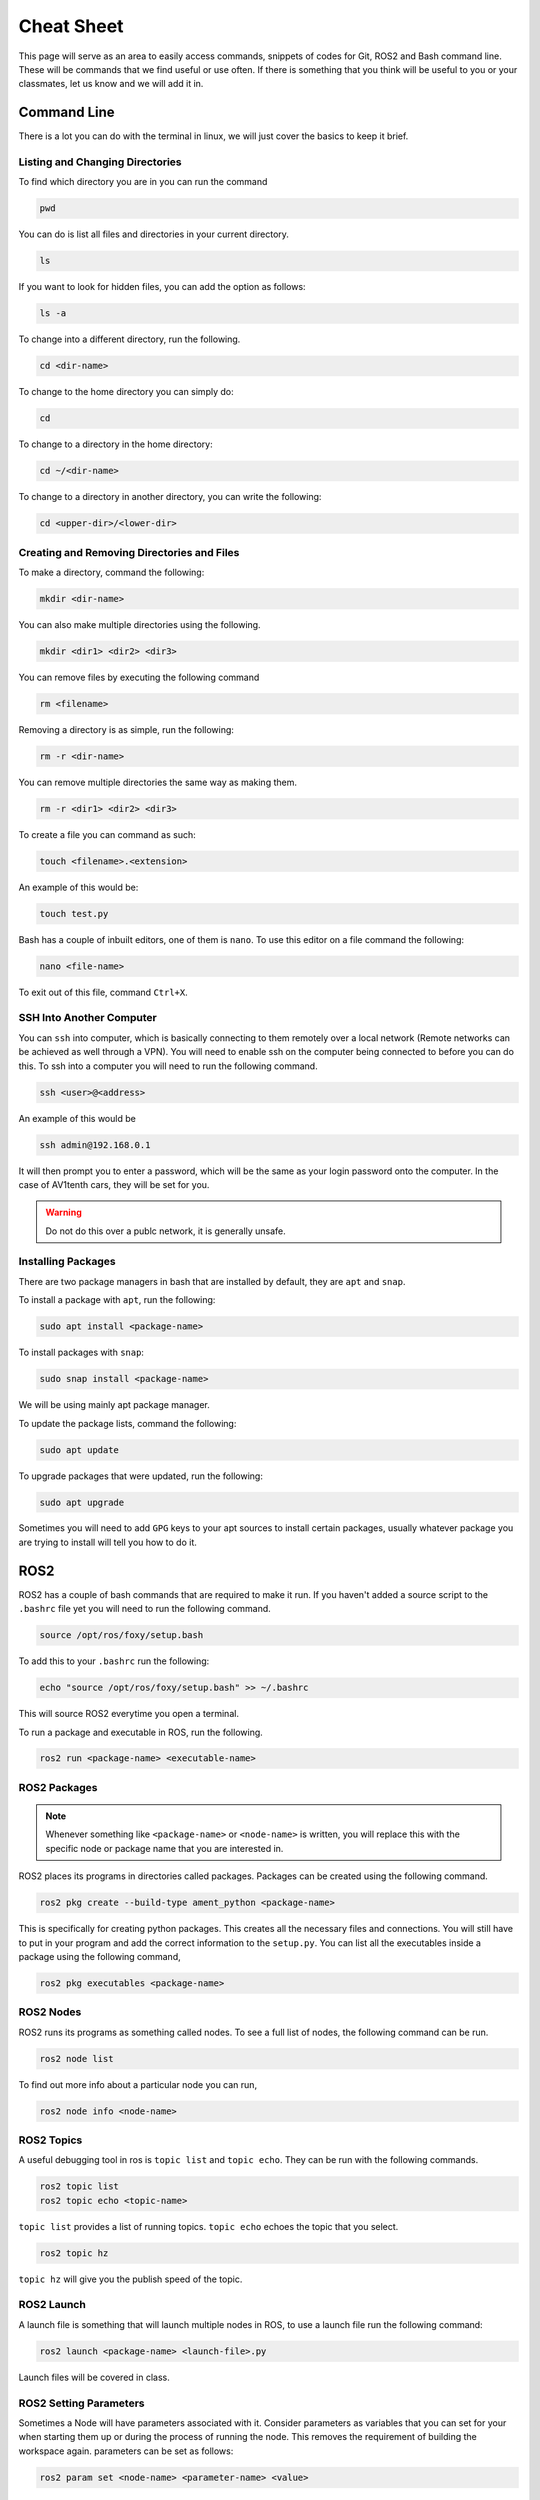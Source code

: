 Cheat Sheet
===========

This page will serve as an area to easily access commands, snippets of codes for Git, ROS2 and Bash command line. These will be commands that we find useful or use often. If there is something
that you think will be useful to you or your classmates, let us know and we will add it in.

Command Line
-------------

There is a lot you can do with the terminal in linux, we will just cover the basics to keep it brief.

Listing and Changing Directories 
^^^^^^^^^^^^^^^^^^^^^^^^^^^^^^^^
To find which directory you are in you can run the command

.. code-block:: bash

    pwd


You can do is list all files and directories in your current directory.

.. code-block:: bash

    ls

If you want to look for hidden files, you can add the option as follows:

.. code-block:: bash

    ls -a

To change into a different directory, run the following.

.. code-block:: bash

    cd <dir-name>

To change to the home directory you can simply do:

.. code-block:: bash

    cd

To change to a directory in the home directory:

.. code-block:: bash

    cd ~/<dir-name>

To change to a directory in another directory, you can write the following:

.. code-block:: bash

    cd <upper-dir>/<lower-dir>

Creating and Removing Directories and Files
^^^^^^^^^^^^^^^^^^^^^^^^^^^^^^^^^^^^^^^^^^^

To make a directory, command the following:

.. code-block:: bash

    mkdir <dir-name>

You can also make multiple directories using the following.

.. code-block:: bash

    mkdir <dir1> <dir2> <dir3>

You can remove files by executing the following command

.. code:: bash

    rm <filename>

Removing a directory is as simple, run the following:

.. code-block:: bash

    rm -r <dir-name>

You can remove multiple directories the same way as making them.

.. code-block:: bash

    rm -r <dir1> <dir2> <dir3>

To create a file you can command as such:

.. code-block:: bash

    touch <filename>.<extension>

An example of this would be:

.. code-block:: bash

    touch test.py

Bash has a couple of inbuilt editors, one of them is ``nano``. To use this editor on a file command the following:

.. code-block:: bash

    nano <file-name>

To exit out of this file, command ``Ctrl+X``.

SSH Into Another Computer
^^^^^^^^^^^^^^^^^^^^^^^^^

You can ``ssh`` into computer, which is basically connecting to them remotely over a local network (Remote networks can be achieved as well through a VPN). You will need to enable ssh on the computer being connected to before you can do this.
To ssh into a computer you will need to run the following command.

.. code-block:: bash

    ssh <user>@<address>

An example of this would be

.. code-block:: bash

    ssh admin@192.168.0.1

It will then prompt you to enter a password, which will be the same as your login password onto the computer. In the case of AV1tenth cars, they will be set for you.

.. warning:: Do not do this over a publc network, it is generally unsafe.

Installing Packages
^^^^^^^^^^^^^^^^^^^

There are two package managers in bash that are installed by default, they are ``apt`` and ``snap``.

To install a package with ``apt``, run the following:

.. code-block:: bash

    sudo apt install <package-name>

To install packages with ``snap``:

.. code-block:: bash

    sudo snap install <package-name>

We will be using mainly apt package manager.

To update the package lists, command the following:

.. code-block:: bash

    sudo apt update

To upgrade packages that were updated, run the following:

.. code-block:: bash

    sudo apt upgrade

Sometimes you will need to add ``GPG`` keys to your apt sources to install certain packages, usually whatever package you are trying to install will tell you how to do it.
    
ROS2
----

ROS2 has a couple of bash commands that are required to make it run. If you haven't added a source script to the ``.bashrc`` file yet you will need to run the following command.

.. code-block:: bash

    source /opt/ros/foxy/setup.bash

To add this to your ``.bashrc`` run the following:

.. code-block:: bash

    echo "source /opt/ros/foxy/setup.bash" >> ~/.bashrc

This will source ROS2 everytime you open a terminal.

To run a package and executable in ROS, run the following.

.. code-block:: bash

    ros2 run <package-name> <executable-name>

ROS2 Packages
^^^^^^^^^^^^^

.. note:: Whenever something like ``<package-name>`` or ``<node-name>`` is written, you will replace this with the specific node or package name that you are 
    interested in.

ROS2 places its programs in directories called packages. Packages can be created using the following command.

.. code-block:: bash

    ros2 pkg create --build-type ament_python <package-name>

This is specifically for creating python packages. This creates all the necessary files and connections. You will still have to put in your program and add the correct information
to the ``setup.py``. You can list all the executables inside a package using the following command,

.. code-block:: bash

    ros2 pkg executables <package-name>

ROS2 Nodes
^^^^^^^^^^

ROS2 runs its programs as something called nodes. To see a full list of nodes, the following command can be run.

.. code-block:: bash

    ros2 node list

To find out more info about a particular node you can run,

.. code-block:: bash

    ros2 node info <node-name>

ROS2 Topics
^^^^^^^^^^^

A useful debugging tool in ros is ``topic list`` and ``topic echo``. They can be run with the following commands.

.. code-block:: bash

    ros2 topic list
    ros2 topic echo <topic-name>

``topic list`` provides a list of running topics. ``topic echo`` echoes the topic that you select.

.. code-block:: bash

    ros2 topic hz

``topic hz`` will give you the publish speed of the topic.

ROS2 Launch
^^^^^^^^^^^

A launch file is something that will launch multiple nodes in ROS, to use a launch file run the following command:

.. code-block:: bash

    ros2 launch <package-name> <launch-file>.py

Launch files will be covered in class.

ROS2 Setting Parameters
^^^^^^^^^^^^^^^^^^^^^^^

Sometimes a Node will have parameters associated with it. Consider parameters as variables that you can set for your when starting them up or during the process of running the node.
This removes the requirement of building the workspace again. parameters can be set as follows:

.. code-block:: bash

    ros2 param set <node-name> <parameter-name> <value>

Sometimes the node name will be replaced by the name field in launch files. Parameters can be listed using,

.. code-block:: bash

    ros2 param list

You can get the current value of a parameter using,

.. code-block:: bash
     
    ros2 param get <node-name> <parameter-name>

Building a Workspace
^^^^^^^^^^^^^^^^^^^^

To run a custom package that is written you will have to first build the workspace. To do this execute the following:

.. code-block:: bash

    colcon build

You can also build singular packages using this command

.. code-block:: bash

    colcon build --packages-select <pkg_name>

This will essentially just copy your files over to the ``build`` , ``install`` , and ``log`` directories. Then you can source your local workspace by executing the following:

.. code-block:: bash

    . install/setup.bash

or

.. code-block:: bash

    source install/setup.bash


Git
---

First you must ensure you have Git installed on your computer. If you haven't, installation instructions are available at the `Installation <installation.html>`_ page.

Clone a Repo
^^^^^^^^^^^^
The following command will clone a repo into the working directory you are in.

.. code-block:: bash

    git clone <repo-url>

The clone command will clone the repo into a directory with the repo name. To clone a branch within a repo, the following can be used.

.. code-block:: bash

    git clone --branch <branch-name> <repo-url>

.. note:: ``<stuff>`` means you remove the entire thing and replace it with a single url, name or something else based on what you want to do.

Changing to a Different Branch
^^^^^^^^^^^^^^^^^^^^^^^^^^^^^^

To change to a different branch in your local repo you can do the following:

.. code-block:: bash

    git checkout <branch-name>

this will change your active branch. To check which branch you are on you can run the following:

.. code-block:: bash

    git branch

Adding to your Remote Repo After Cloning 
^^^^^^^^^^^^^^^^^^^^^^^^^^^^^^^^^^^^^^^^^

To add or stage changes that you have made inside your local repo, run the following command.

.. code-block:: bash

    git add .

This will stage all changes. If you want to stage specific changes, run the following command.

.. code-block:: bash

    git add <path-to-file>

That will stage changes in a certain directory or a certain file that was changed. After that you need to commit your changes that can be done with the following command.

.. code-block:: bash

    git commit -m "Message regarding your changes"

This will commit your changes and now they are ready for synchronization to your remote repo. That can be done with the following command.

.. code-block:: bash

    git push

This will push your changes. To pull any new changes done, do the following.

.. code-block:: bash

    git pull

To merge a branch with the main branch, you can run the following commands.

.. code-block:: bash

    git checkout <name-of-main-branch>
    git merge orgin/<name-of-branch>
    git push

This is will help with collaboration there are a lot of resources for git online, I would check them out.

Collaboration
^^^^^^^^^^^^^

To collaborate on a project, create branches once you have edited a local repo. Try not to push to the main. Edit, test, review and then merge to main. To change and create a new branch simultaneously run the following command:

.. code-block:: bash

    git checkout -b <branch-name>

Now you are in a new branch. Now add and commit your changes. Then to push, run the following command:

.. code-block:: bash

    git push --set-upstream origin <branch-name>

Then up on GitHub or GitLab, create a pull request to merge to your main branch, when your team is satisfied with your code.

TMUX
----

TMUX is a useful tool to use when working with SSH or even in general. TMUX allows you to split up your terminal into different terminals inside your current terminal without having to open new windows.
By now you should know how to install tmux using the ``apt`` package manager.

Once installed you can run it using the following:

.. code-block:: bash

    tmux

To do any tmux command you must first hit ``Ctrl`` + ``b`` (which is commonly referred to as ``Leader``), release it, then use whatever other command you need to do. 

To split your terminal vertically you can do ``Leader``, release it, then hit ``%``. To split a terminal window horizontally do ``Leader`` ``"``. To move between the terminal blocks use ``Leader`` and then the arrow keys.
To exit out of the split up terminals, just type exit in each terminal, and it will close you out of tmux. You can also use ``Leader`` ``x`` to prompt to  close an individual pane (a single terminal prompt). This can be very helpful when a command is stuck.

A more complete cheat sheet can be found at `this link <https://tmuxcheatsheet.com/>`_

If you want your terminal prompt to be colored in inside tmux, you can add a file called .tmux.conf to your home directory

.. code-block:: bash

    echo set -g default-terminal \"screen-256color\" >> ~/.tmux.conf

